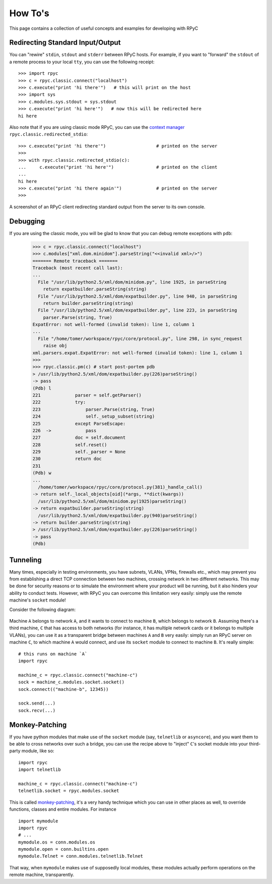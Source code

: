 .. _howto:

How To's
========

This page contains a collection of useful concepts and examples for developing with RPyC

Redirecting Standard Input/Output
---------------------------------
You can "rewire" ``stdin``, ``stdout`` and ``stderr`` between RPyC hosts. For example, 
if you want to "forward" the ``stdout`` of a remote process to your local ``tty``, 
you can use the following receipt::

    >>> import rpyc
    >>> c = rpyc.classic.connect("localhost")
    >>> c.execute("print 'hi there'")   # this will print on the host
    >>> import sys
    >>> c.modules.sys.stdout = sys.stdout
    >>> c.execute("print 'hi here'")   # now this will be redirected here
    hi here

Also note that if you are using classic mode RPyC, you can use the 
`context manager <http://www.python.org/doc/2.5.2/lib/typecontextmanager.html>`_
``rpyc.classic.redirected_stdio``::

    >>> c.execute("print 'hi there'")                   # printed on the server
    >>> 
    >>> with rpyc.classic.redirected_stdio(c):          
    ...     c.execute("print 'hi here'")                # printed on the client
    ... 
    hi here
    >>> c.execute("print 'hi there again'")             # printed on the server
    >>> 

.. figure:: _static/howto-redirected.png
   :align: center
   
   A screenshot of an RPyC client redirecting standard output from the server to
   its own console. 

Debugging
---------
If you are using the classic mode, you will be glad to know that you can debug remote 
exceptions with ``pdb``:

    >>> c = rpyc.classic.connect("localhost")
    >>> c.modules["xml.dom.minidom"].parseString("<<invalid xml>/>")
    ======= Remote traceback =======
    Traceback (most recent call last):
    ...
      File "/usr/lib/python2.5/xml/dom/minidom.py", line 1925, in parseString
        return expatbuilder.parseString(string)
      File "/usr/lib/python2.5/xml/dom/expatbuilder.py", line 940, in parseString
        return builder.parseString(string)
      File "/usr/lib/python2.5/xml/dom/expatbuilder.py", line 223, in parseString
        parser.Parse(string, True)
    ExpatError: not well-formed (invalid token): line 1, column 1
    ...
      File "/home/tomer/workspace/rpyc/core/protocol.py", line 298, in sync_request
        raise obj
    xml.parsers.expat.ExpatError: not well-formed (invalid token): line 1, column 1
    >>>
    >>> rpyc.classic.pm(c) # start post-portem pdb
    > /usr/lib/python2.5/xml/dom/expatbuilder.py(226)parseString()
    -> pass
    (Pdb) l
    221             parser = self.getParser()
    222             try:
    223                 parser.Parse(string, True)
    224                 self._setup_subset(string)
    225             except ParseEscape:
    226  ->             pass
    227             doc = self.document
    228             self.reset()
    229             self._parser = None
    230             return doc
    231     
    (Pdb) w
    ...
      /home/tomer/workspace/rpyc/core/protocol.py(381)_handle_call()
    -> return self._local_objects[oid](*args, **dict(kwargs))
      /usr/lib/python2.5/xml/dom/minidom.py(1925)parseString()
    -> return expatbuilder.parseString(string)
      /usr/lib/python2.5/xml/dom/expatbuilder.py(940)parseString()
    -> return builder.parseString(string)
    > /usr/lib/python2.5/xml/dom/expatbuilder.py(226)parseString()
    -> pass
    (Pdb) 

Tunneling
---------
Many times, especially in testing environments, you have subnets, VLANs, VPNs, firewalls 
etc., which may prevent you from establishing a direct TCP connection between two 
machines, crossing network  in two different networks. This may be done for security reasons or to simulate 
the environment where your product will be running, but it also hinders your ability to 
conduct tests. However, with RPyC you can overcome this limitation very easily: 
simply use the remote machine's ``socket`` module!

Consider the following diagram:

.. figure:: _static/howto-tunneling.png
   :align: center

Machine ``A`` belongs to network ``A``, and it wants to connect to machine ``B``, which
belongs to network ``B``. Assuming there's a third machine, ``C`` that has access to both 
networks (for instance, it has multiple network cards or it belongs to multiple VLANs), 
you can use it as a transparent bridge between machines ``A`` and ``B`` very easily: simply
run an RPyC server on machine ``C``, to which machine ``A`` would connect, and use its
``socket`` module to connect to machine ``B``. It's really simple::

    # this runs on machine `A`
    import rpyc
    
    machine_c = rpyc.classic.connect("machine-c")
    sock = machine_c.modules.socket.socket()
    sock.connect(("machine-b", 12345))
    
    sock.send(...)
    sock.recv(...)

Monkey-Patching
---------------
If you have python modules that make use of the ``socket`` module (say, ``telnetlib`` 
or ``asyncore``), and you want them to be able to cross networks over such a bridge, 
you can use the recipe above to "inject" ``C``'s socket module into your third-party module,
like so::

    import rpyc
    import telnetlib
    
    machine_c = rpyc.classic.connect("machine-c")
    telnetlib.socket = rpyc.modules.socket

This is called `monkey-patching <http://en.wikipedia.org/wiki/Monkey_patch>`_, it's a very
handy technique which you can use in other places as well, to override functions, classes
and entire modules. For instance ::

    import mymodule
    import rpyc
    # ...
    mymodule.os = conn.modules.os
    mymodule.open = conn.builtins.open
    mymodule.Telnet = conn.modules.telnetlib.Telnet

That way, when ``mymodule`` makes use of supposedly local modules, these modules 
actually perform operations on the remote machine, transparently.


